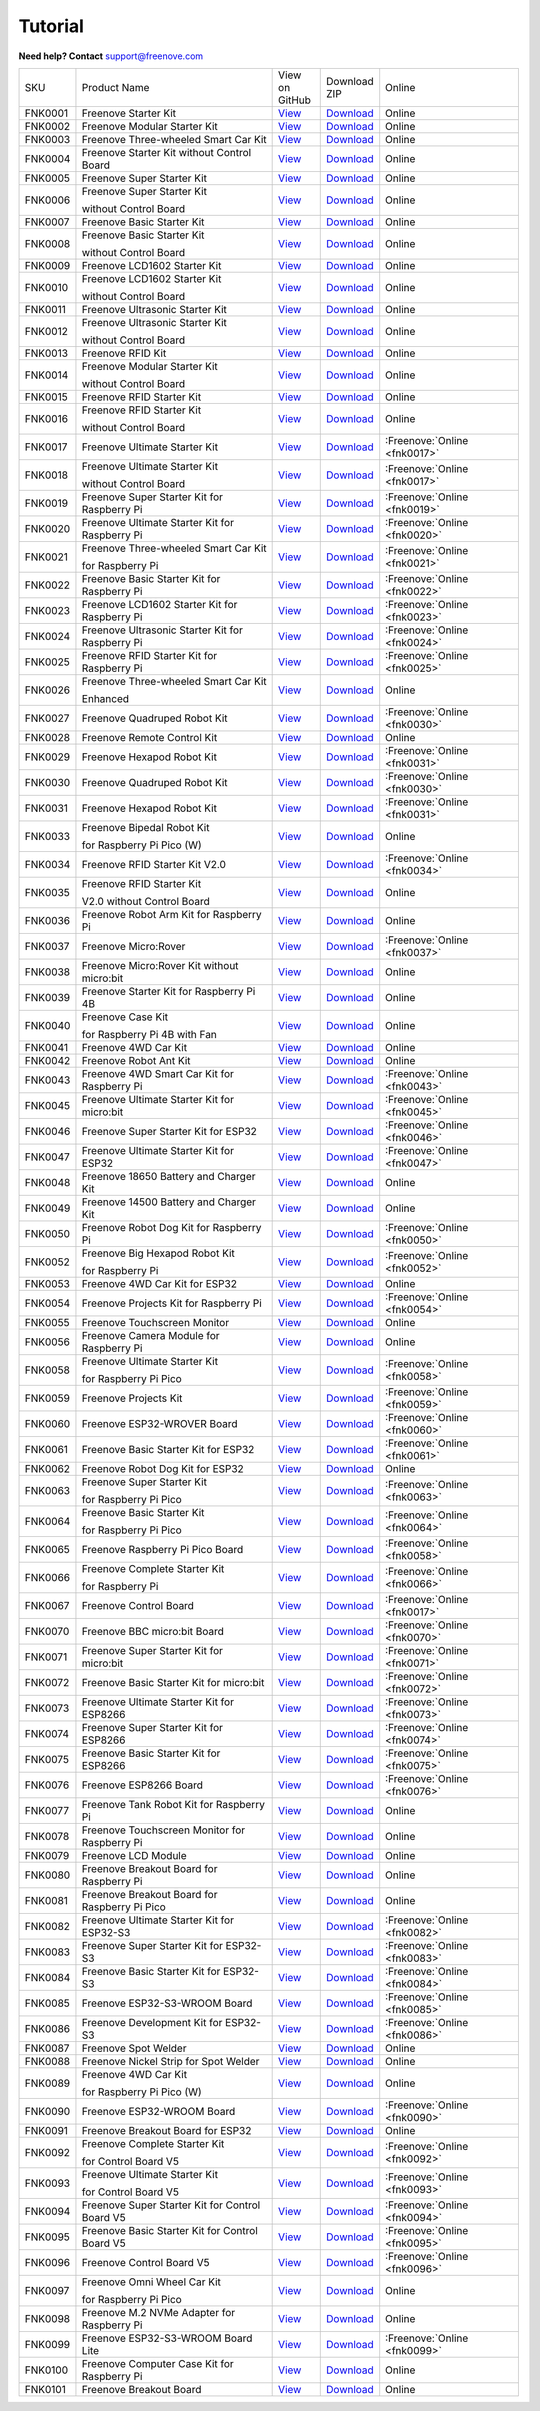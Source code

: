Tutorial
================================================================

.. image:: ../_static/images/banner_tutorial.png

.. container:: centered
            
    **Need help? Contact** support@freenove.com

.. list-table:: 
    :class: product-table

    * - SKU	
      - Product Name	
      - .. container:: centered
            
            View  on 
       
        .. container:: centered
            
            GitHub	

      - .. container:: centered
            
            Download
       
        .. container:: centered
            
            ZIP

      - Online

    * - FNK0001	
      - Freenove Starter Kit	
      - `View <https://github.com/Freenove/Freenove_Starter_Kit>`__	
      - `Download <https://github.com/Freenove/Freenove_Starter_Kit/archive/master.zip>`__
      - Online

    * - FNK0002	
      - Freenove Modular Starter Kit	
      - `View <https://github.com/Freenove/Freenove_Modular_Starter_Kit>`__	
      - `Download <https://github.com/Freenove/Freenove_Modular_Starter_Kit/archive/master.zip>`__
      - Online

    * - FNK0003	
      - Freenove Three-wheeled Smart Car Kit	
      - `View <https://github.com/Freenove/Freenove_Three-wheeled_Smart_Car_Kit>`__	
      - `Download <https://github.com/Freenove/Freenove_Three-wheeled_Smart_Car_Kit/archive/master.zip>`__
      - Online

    * - FNK0004	
      - Freenove Starter Kit without Control Board	
      - `View <https://github.com/Freenove/Freenove_Starter_Kit>`__	
      - `Download <https://github.com/Freenove/Freenove_Starter_Kit/archive/master.zip>`__
      - Online

    * - FNK0005	
      - Freenove Super Starter Kit	
      - `View <https://github.com/Freenove/Freenove_Super_Starter_Kit>`__	
      - `Download <https://github.com/Freenove/Freenove_Super_Starter_Kit/archive/master.zip>`__
      - Online

    * - FNK0006	
      - Freenove Super Starter Kit

        without Control Board	
      - `View <https://github.com/Freenove/Freenove_Super_Starter_Kit>`__	
      - `Download <https://github.com/Freenove/Freenove_Super_Starter_Kit/archive/master.zip>`__
      - Online

    * - FNK0007	
      - Freenove Basic Starter Kit	
      - `View <https://github.com/Freenove/Freenove_Basic_Starter_Kit>`__	
      - `Download <https://github.com/Freenove/Freenove_Basic_Starter_Kit/archive/master.zip>`__
      - Online

    * - FNK0008	
      - Freenove Basic Starter Kit

        without Control Board	
      - `View <https://github.com/Freenove/Freenove_Basic_Starter_Kit>`__	
      - `Download <https://github.com/Freenove/Freenove_Basic_Starter_Kit/archive/master.zip>`__
      - Online

    * - FNK0009	
      - Freenove LCD1602 Starter Kit	
      - `View <https://github.com/Freenove/Freenove_LCD1602_Starter_Kit>`__	
      - `Download <https://github.com/Freenove/Freenove_LCD1602_Starter_Kit/archive/master.zip>`__
      - Online

    * - FNK0010	
      - Freenove LCD1602 Starter Kit

        without Control Board	
      - `View <https://github.com/Freenove/Freenove_LCD1602_Starter_Kit>`__	
      - `Download <https://github.com/Freenove/Freenove_LCD1602_Starter_Kit/archive/master.zip>`__
      - Online

    * - FNK0011	
      - Freenove Ultrasonic Starter Kit	
      - `View <https://github.com/Freenove/Freenove_Ultrasonic_Starter_Kit>`__	
      - `Download <https://github.com/Freenove/Freenove_Ultrasonic_Starter_Kit/archive/master.zip>`__
      - Online

    * - FNK0012	
      - Freenove Ultrasonic Starter Kit

        without Control Board	
      - `View <https://github.com/Freenove/Freenove_Ultrasonic_Starter_Kit>`__	
      - `Download <https://github.com/Freenove/Freenove_Ultrasonic_Starter_Kit/archive/master.zip>`__
      - Online

    * - FNK0013	
      - Freenove RFID Kit	
      - `View <https://github.com/Freenove/Freenove_RFID_Kit>`__	
      - `Download <https://github.com/Freenove/Freenove_RFID_Kit/archive/master.zip>`__
      - Online

    * - FNK0014	
      - Freenove Modular Starter Kit

        without Control Board	
      - `View <https://github.com/Freenove/Freenove_Modular_Starter_Kit>`__	
      - `Download <https://github.com/Freenove/Freenove_Modular_Starter_Kit/archive/master.zip>`__
      - Online

    * - FNK0015	
      - Freenove RFID Starter Kit	
      - `View <https://github.com/Freenove/Freenove_RFID_Starter_Kit>`__	
      - `Download <https://github.com/Freenove/Freenove_RFID_Starter_Kit/archive/master.zip>`__
      - Online

    * - FNK0016	
      - Freenove RFID Starter Kit

        without Control Board	
      - `View <https://github.com/Freenove/Freenove_RFID_Starter_Kit>`__	
      - `Download <https://github.com/Freenove/Freenove_RFID_Starter_Kit/archive/master.zip>`__
      - Online

    * - FNK0017	
      - Freenove Ultimate Starter Kit
      - `View <https://github.com/Freenove/Freenove_Ultimate_Starter_Kit>`__	
      - `Download <https://github.com/Freenove/Freenove_Ultimate_Starter_Kit/archive/master.zip>`__
      - :Freenove:`Online <fnk0017>`

    * - FNK0018	
      - Freenove Ultimate Starter Kit

        without Control Board	
      - `View <https://github.com/Freenove/Freenove_Ultimate_Starter_Kit>`__	
      - `Download <https://github.com/Freenove/Freenove_Ultimate_Starter_Kit/archive/master.zip>`__
      - :Freenove:`Online <fnk0017>`

    * - FNK0019	
      - Freenove Super Starter Kit for Raspberry Pi	
      - `View <https://github.com/Freenove/Freenove_Super_Starter_Kit_for_Raspberry_Pi>`__	
      - `Download <https://github.com/Freenove/Freenove_Super_Starter_Kit_for_Raspberry_Pi/archive/master.zip>`__
      - :Freenove:`Online <fnk0019>`

    * - FNK0020	
      - Freenove Ultimate Starter Kit for Raspberry Pi	
      - `View <https://github.com/Freenove/Freenove_Ultimate_Starter_Kit_for_Raspberry_Pi>`__	
      - `Download <https://github.com/Freenove/Freenove_Ultimate_Starter_Kit_for_Raspberry_Pi/archive/master.zip>`__
      - :Freenove:`Online <fnk0020>`

    * - FNK0021	
      - Freenove Three-wheeled Smart Car Kit

        for Raspberry Pi	
      - `View <https://github.com/Freenove/Freenove_Three-wheeled_Smart_Car_Kit_for_Raspberry_Pi>`__	
      - `Download <https://github.com/Freenove/Freenove_Three-wheeled_Smart_Car_Kit_for_Raspberry_Pi/archive/master.zip>`__
      - :Freenove:`Online <fnk0021>`

    * - FNK0022	
      - Freenove Basic Starter Kit for Raspberry Pi	
      - `View <https://github.com/Freenove/Freenove_Basic_Starter_Kit_for_Raspberry_Pi>`__	
      - `Download <https://github.com/Freenove/Freenove_Basic_Starter_Kit_for_Raspberry_Pi/archive/master.zip>`__
      - :Freenove:`Online <fnk0022>`

    * - FNK0023	
      - Freenove LCD1602 Starter Kit for Raspberry Pi	
      - `View <https://github.com/Freenove/Freenove_LCD1602_Starter_Kit_for_Raspberry_Pi>`__	
      - `Download <https://github.com/Freenove/Freenove_LCD1602_Starter_Kit_for_Raspberry_Pi/archive/master.zip>`__
      - :Freenove:`Online <fnk0023>`

    * - FNK0024	
      - Freenove Ultrasonic Starter Kit for Raspberry Pi	
      - `View <https://github.com/Freenove/Freenove_Ultrasonic_Starter_Kit_for_Raspberry_Pi>`__	
      - `Download <https://github.com/Freenove/Freenove_Ultrasonic_Starter_Kit_for_Raspberry_Pi/archive/master.zip>`__
      - :Freenove:`Online <fnk0024>`

    * - FNK0025	
      - Freenove RFID Starter Kit for Raspberry Pi	
      - `View <https://github.com/Freenove/Freenove_RFID_Starter_Kit_for_Raspberry_Pi>`__	
      - `Download <https://github.com/Freenove/Freenove_RFID_Starter_Kit_for_Raspberry_Pi/archive/master.zip>`__
      - :Freenove:`Online <fnk0025>`

    * - FNK0026	
      - Freenove Three-wheeled Smart Car Kit

        Enhanced	
      - `View <https://github.com/Freenove/Freenove_Three-wheeled_Smart_Car_Kit>`__	
      - `Download <https://github.com/Freenove/Freenove_Three-wheeled_Smart_Car_Kit/archive/master.zip>`__
      - Online

    * - FNK0027	
      - Freenove Quadruped Robot Kit	
      - `View <https://github.com/Freenove/Freenove_Quadruped_Robot_Kit>`__	
      - `Download <https://github.com/Freenove/Freenove_Quadruped_Robot_Kit/archive/master.zip>`__
      - :Freenove:`Online <fnk0030>`

    * - FNK0028	
      - Freenove Remote Control Kit	
      - `View <https://github.com/Freenove/Freenove_Remote_Control_Kit>`__	
      - `Download <https://github.com/Freenove/Freenove_Remote_Control_Kit/archive/master.zip>`__
      - Online

    * - FNK0029	
      - Freenove Hexapod Robot Kit	
      - `View <https://github.com/Freenove/Freenove_Hexapod_Robot_Kit>`__	
      - `Download <https://github.com/Freenove/Freenove_Hexapod_Robot_Kit/archive/master.zip>`__
      - :Freenove:`Online <fnk0031>`

    * - FNK0030	
      - Freenove Quadruped Robot Kit	
      - `View <https://github.com/Freenove/Freenove_Quadruped_Robot_Kit>`__	
      - `Download <https://github.com/Freenove/Freenove_Quadruped_Robot_Kit/archive/master.zip>`__
      - :Freenove:`Online <fnk0030>`

    * - FNK0031	
      - Freenove Hexapod Robot Kit	
      - `View <https://github.com/Freenove/Freenove_Hexapod_Robot_Kit>`__	
      - `Download <https://github.com/Freenove/Freenove_Hexapod_Robot_Kit/archive/master.zip>`__
      - :Freenove:`Online <fnk0031>`

    * - FNK0033	
      - Freenove Bipedal Robot Kit

        for Raspberry Pi Pico (W)	
      - `View <https://github.com/Freenove/Freenove_Bipedal_Robot_Kit_for_Raspberry_Pi_Pico>`__	
      - `Download <https://github.com/Freenove/Freenove_Bipedal_Robot_Kit_for_Raspberry_Pi_Pico/archive/refs/heads/main.zip>`__
      - Online

    * - FNK0034	
      - Freenove RFID Starter Kit V2.0	
      - `View <https://github.com/Freenove/Freenove_RFID_Starter_Kit_V2.0>`__	
      - `Download <https://github.com/Freenove/Freenove_RFID_Starter_Kit_V2.0/archive/master.zip>`__
      - :Freenove:`Online <fnk0034>`

    * - FNK0035	
      - Freenove RFID Starter Kit

        V2.0 without Control Board	
      - `View <https://github.com/Freenove/Freenove_RFID_Starter_Kit_V2.0>`__	
      - `Download <https://github.com/Freenove/Freenove_RFID_Starter_Kit_V2.0/archive/master.zip>`__
      - Online

    * - FNK0036	
      - Freenove Robot Arm Kit for Raspberry Pi	
      - `View <https://github.com/Freenove/Freenove_Robot_Arm_Kit_for_Raspberry_Pi>`__	
      - `Download <https://github.com/Freenove/Freenove_Robot_Arm_Kit_for_Raspberry_Pi/archive/refs/heads/main.zip>`__
      - Online

    * - FNK0037	
      - Freenove Micro:Rover	
      - `View <https://github.com/Freenove/Freenove_Micro_Rover>`__	
      - `Download <https://github.com/Freenove/Freenove_Micro_Rover/archive/master.zip>`__
      - :Freenove:`Online <fnk0037>`

    * - FNK0038	
      - Freenove Micro:Rover Kit without micro:bit	
      - `View <https://github.com/Freenove/Freenove_Micro_Rover>`__	
      - `Download <https://github.com/Freenove/Freenove_Micro_Rover/archive/master.zip>`__
      - Online

    * - FNK0039	
      - Freenove Starter Kit for Raspberry Pi 4B	
      - `View <https://github.com/Freenove/Freenove_Starter_kit_for_Raspberry_Pi_4B>`__	
      - `Download <https://github.com/Freenove/Freenove_Starter_kit_for_Raspberry_Pi_4B/archive/master.zip>`__
      - Online

    * - FNK0040	
      - Freenove Case Kit

        for Raspberry Pi 4B with Fan	
      - `View <https://github.com/Freenove/Freenove_Starter_kit_for_Raspberry_Pi_4B>`__	
      - `Download <https://github.com/Freenove/Freenove_Starter_kit_for_Raspberry_Pi_4B/archive/master.zip>`__
      - Online

    * - FNK0041	
      - Freenove 4WD Car Kit	
      - `View <https://github.com/Freenove/Freenove_4WD_Car_Kit>`__	
      - `Download <https://github.com/Freenove/Freenove_4WD_Car_Kit/archive/master.zip>`__
      - Online

    * - FNK0042	
      - Freenove Robot Ant Kit	
      - `View <https://github.com/Freenove/Freenove_Robot_Ant_Kit>`__	
      - `Download <https://github.com/Freenove/Freenove_Robot_Ant_Kit/archive/refs/heads/main.zip>`__
      - Online

    * - FNK0043	
      - Freenove 4WD Smart Car Kit for Raspberry Pi	
      - `View <https://github.com/Freenove/Freenove_4WD_Smart_Car_Kit_for_Raspberry_Pi>`__	
      - `Download <https://github.com/Freenove/Freenove_4WD_Smart_Car_Kit_for_Raspberry_Pi/archive/master.zip>`__
      - :Freenove:`Online <fnk0043>`

    * - FNK0045	
      - Freenove Ultimate Starter Kit for micro:bit	
      - `View <https://github.com/Freenove/Freenove_Ultimate_Starter_Kit_for_microbit>`__	
      - `Download <https://github.com/Freenove/Freenove_Ultimate_Starter_Kit_for_microbit/archive/master.zip>`__
      - :Freenove:`Online <fnk0045>`

    * - FNK0046	
      - Freenove Super Starter Kit for ESP32	
      - `View <https://github.com/Freenove/Freenove_Super_Starter_Kit_for_ESP32>`__	
      - `Download <https://github.com/Freenove/Freenove_Super_Starter_Kit_for_ESP32/archive/refs/heads/main.zip>`__
      - :Freenove:`Online <fnk0046>`

    * - FNK0047	
      - Freenove Ultimate Starter Kit for ESP32	
      - `View <https://github.com/Freenove/Freenove_Ultimate_Starter_Kit_for_ESP32>`__	
      - `Download <https://github.com/Freenove/Freenove_Ultimate_Starter_Kit_for_ESP32/archive/master.zip>`__
      - :Freenove:`Online <fnk0047>`

    * - FNK0048	
      - Freenove 18650 Battery and Charger Kit	
      - `View <https://github.com/Freenove/Freenove_18650_Battery_and_Charger_Kit>`__	
      - `Download <https://github.com/Freenove/Freenove_18650_Battery_and_Charger_Kit/archive/master.zip>`__
      - Online

    * - FNK0049	
      - Freenove 14500 Battery and Charger Kit	
      - `View <https://github.com/Freenove/Freenove_14500_Battery_and_Charger_Kit>`__	
      - `Download <https://github.com/Freenove/Freenove_14500_Battery_and_Charger_Kit/archive/master.zip>`__
      - Online

    * - FNK0050	
      - Freenove Robot Dog Kit for Raspberry Pi	
      - `View <https://github.com/Freenove/Freenove_Robot_Dog_Kit_for_Raspberry_Pi>`__	
      - `Download <https://github.com/Freenove/Freenove_Robot_Dog_Kit_for_Raspberry_Pi/archive/master.zip>`__
      - :Freenove:`Online <fnk0050>`

    * - FNK0052	
      - Freenove Big Hexapod Robot Kit

        for Raspberry Pi	
      - `View <https://github.com/Freenove/Freenove_Big_Hexapod_Robot_Kit_for_Raspberry_Pi>`__	
      - `Download <https://github.com/Freenove/Freenove_Big_Hexapod_Robot_Kit_for_Raspberry_Pi/archive/master.zip>`__
      - :Freenove:`Online <fnk0052>`

    * - FNK0053	
      - Freenove 4WD Car Kit for ESP32	
      - `View <https://github.com/Freenove/Freenove_4WD_Car_Kit_for_ESP32>`__	
      - `Download <https://github.com/Freenove/Freenove_4WD_Car_Kit_for_ESP32/archive/master.zip>`__
      - Online

    * - FNK0054	
      - Freenove Projects Kit for Raspberry Pi	
      - `View <https://github.com/Freenove/Freenove_Projects_Kit_for_Raspberry_Pi>`__	
      - `Download <https://github.com/Freenove/Freenove_Projects_Kit_for_Raspberry_Pi/archive/refs/heads/main.zip>`__
      - :Freenove:`Online <fnk0054>`

    * - FNK0055	
      - Freenove Touchscreen Monitor	
      - `View <https://github.com/Freenove/Freenove_Touchscreen_Monitor>`__	
      - `Download <https://github.com/Freenove/Freenove_Touchscreen_Monitor/archive/refs/heads/main.zip>`__
      - Online

    * - FNK0056	
      - Freenove Camera Module for Raspberry Pi	
      - `View <https://github.com/Freenove/Freenove_Camera_Module_for_Raspberry_Pi>`__	
      - `Download <https://github.com/Freenove/Freenove_Camera_Module_for_Raspberry_Pi/archive/master.zip>`__
      - Online

    * - FNK0058	
      - Freenove Ultimate Starter Kit

        for Raspberry Pi Pico	
      - `View <https://github.com/Freenove/Freenove_Ultimate_Starter_Kit_for_Raspberry_Pi_Pico>`__	
      - `Download <https://github.com/Freenove/Freenove_Ultimate_Starter_Kit_for_Raspberry_Pi_Pico/archive/refs/heads/master.zip>`__
      - :Freenove:`Online <fnk0058>`

    * - FNK0059	
      - Freenove Projects Kit	
      - `View <https://github.com/Freenove/Freenove_Projects_Kit>`__	
      - `Download <https://github.com/Freenove/Freenove_Projects_Kit/archive/refs/heads/refs.zip>`__
      - :Freenove:`Online <fnk0059>`

    * - FNK0060	
      - Freenove ESP32-WROVER Board	
      - `View <https://github.com/Freenove/Freenove_ESP32_WROVER_Board>`__	
      - `Download <https://github.com/Freenove/Freenove_ESP32_WROVER_Board/archive/refs/heads/main.zip>`__
      - :Freenove:`Online <fnk0060>`

    * - FNK0061	
      - Freenove Basic Starter Kit for ESP32	
      - `View <https://github.com/Freenove/Freenove_Basic_Starter_Kit_for_ESP32>`__	
      - `Download <https://github.com/Freenove/Freenove_Basic_Starter_Kit_for_ESP32/archive/refs/heads/main.zip>`__
      - :Freenove:`Online <fnk0061>`

    * - FNK0062	
      - Freenove Robot Dog Kit for ESP32	
      - `View <https://github.com/Freenove/Freenove_Robot_Dog_Kit_for_ESP32>`__	
      - `Download <https://github.com/Freenove/Freenove_Robot_Dog_Kit_for_ESP32/archive/refs/heads/main.zip>`__
      - Online

    * - FNK0063	
      - Freenove Super Starter Kit

        for Raspberry Pi Pico	
      - `View <https://github.com/Freenove/Freenove_Super_Starter_Kit_for_Raspberry_Pi_Pico>`__	
      - `Download <https://github.com/Freenove/Freenove_Super_Starter_Kit_for_Raspberry_Pi_Pico/archive/refs/heads/main.zip>`__
      - :Freenove:`Online <fnk0063>`

    * - FNK0064	
      - Freenove Basic Starter Kit

        for Raspberry Pi Pico	
      - `View <https://github.com/Freenove/Freenove_Basic_Starter_Kit_for_Raspberry_Pi_Pico>`__	
      - `Download <https://github.com/Freenove/Freenove_Basic_Starter_Kit_for_Raspberry_Pi_Pico/archive/refs/heads/main.zip>`__
      - :Freenove:`Online <fnk0064>`

    * - FNK0065	
      - Freenove Raspberry Pi Pico Board	
      - `View <https://github.com/Freenove/Freenove_Ultimate_Starter_Kit_for_Raspberry_Pi_Pico>`__	
      - `Download <https://github.com/Freenove/Freenove_Ultimate_Starter_Kit_for_Raspberry_Pi_Pico/archive/refs/heads/master.zip>`__
      - :Freenove:`Online <fnk0058>`

    * - FNK0066	
      - Freenove Complete Starter Kit

        for Raspberry Pi	
      - `View <https://github.com/Freenove/Freenove_Complete_Starter_Kit_for_Raspberry_Pi>`__	
      - `Download <https://github.com/Freenove/Freenove_Complete_Starter_Kit_for_Raspberry_Pi/archive/refs/heads/main.zip>`__
      - :Freenove:`Online <fnk0066>`

    * - FNK0067	
      - Freenove Control Board	
      - `View <https://github.com/Freenove/Freenove_Ultimate_Starter_Kit>`__	
      - `Download <https://github.com/Freenove/Freenove_Ultimate_Starter_Kit/archive/master.zip>`__
      - :Freenove:`Online <fnk0017>`

    * - FNK0070	
      - Freenove BBC micro:bit Board	
      - `View <https://github.com/Freenove/Freenove_microbit_Board>`__	
      - `Download <https://github.com/Freenove/Freenove_microbit_Board/archive/refs/heads/main.zip>`__
      - :Freenove:`Online <fnk0070>`

    * - FNK0071	
      - Freenove Super Starter Kit for micro:bit	
      - `View <https://github.com/Freenove/Freenove_Super_Starter_Kit_for_microbit>`__	
      - `Download <https://github.com/Freenove/Freenove_Super_Starter_Kit_for_microbit/archive/refs/heads/main.zip>`__
      - :Freenove:`Online <fnk0071>`

    * - FNK0072	
      - Freenove Basic Starter Kit for micro:bit	
      - `View <https://github.com/Freenove/Freenove_Basic_Starter_Kit_for_microbit>`__	
      - `Download <https://github.com/Freenove/Freenove_Basic_Starter_Kit_for_microbit/archive/refs/heads/main.zip>`__
      - :Freenove:`Online <fnk0072>`

    * - FNK0073	
      - Freenove Ultimate Starter Kit for ESP8266	
      - `View <https://github.com/Freenove/Freenove_Ultimate_Starter_Kit_for_ESP8266>`__	
      - `Download <https://github.com/Freenove/Freenove_Ultimate_Starter_Kit_for_ESP8266/archive/refs/heads/main.zip>`__
      - :Freenove:`Online <fnk0073>`

    * - FNK0074	
      - Freenove Super Starter Kit for ESP8266	
      - `View <https://github.com/Freenove/Freenove_Super_Starter_Kit_for_ESP8266>`__	
      - `Download <https://github.com/Freenove/Freenove_Super_Starter_Kit_for_ESP8266/archive/refs/heads/main.zip>`__
      - :Freenove:`Online <fnk0074>`

    * - FNK0075	
      - Freenove Basic Starter Kit for ESP8266	
      - `View <https://github.com/Freenove/Freenove_Basic_Starter_Kit_for_ESP8266>`__	
      - `Download <https://github.com/Freenove/Freenove_Basic_Starter_Kit_for_ESP8266/archive/refs/heads/main.zip>`__
      - :Freenove:`Online <fnk0075>`

    * - FNK0076	
      - Freenove ESP8266 Board	
      - `View <https://github.com/Freenove/Freenove_ESP8266_Board>`__	
      - `Download <https://github.com/Freenove/Freenove_ESP8266_Board/archive/refs/heads/main.zip>`__
      - :Freenove:`Online <fnk0076>`

    * - FNK0077	
      - Freenove Tank Robot Kit for Raspberry Pi	
      - `View <https://github.com/Freenove/Freenove_Tank_Robot_Kit_for_Raspberry_Pi>`__	
      - `Download <https://github.com/Freenove/Freenove_Tank_Robot_Kit_for_Raspberry_Pi/archive/refs/heads/main.zip>`__
      - Online

    * - FNK0078	
      - Freenove Touchscreen Monitor for Raspberry Pi	
      - `View <https://github.com/Freenove/Freenove_Touchscreen_Monitor_for_Raspberry_Pi>`__	
      - `Download <https://github.com/Freenove/Freenove_Touchscreen_Monitor_for_Raspberry_Pi/archive/refs/heads/main.zip>`__
      - Online

    * - FNK0079	
      - Freenove LCD Module	
      - `View <https://github.com/Freenove/Freenove_LCD_Module>`__	
      - `Download <https://github.com/Freenove/Freenove_LCD_Module/archive/refs/heads/main.zip>`__
      - Online

    * - FNK0080	
      - Freenove Breakout Board for Raspberry Pi	
      - `View <https://github.com/Freenove/Freenove_Breakout_Board_for_Raspberry_Pi>`__	
      - `Download <https://github.com/Freenove/Freenove_Breakout_Board_for_Raspberry_Pi/archive/refs/heads/main.zip>`__
      - Online

    * - FNK0081	
      - Freenove Breakout Board for Raspberry Pi Pico	
      - `View <https://github.com/Freenove/Freenove_Breakout_Board_for_Raspberry_Pi_Pico>`__	
      - `Download <https://github.com/Freenove/Freenove_Breakout_Board_for_Raspberry_Pi_Pico/archive/refs/heads/master.zip>`__
      - Online

    * - FNK0082	
      - Freenove Ultimate Starter Kit for ESP32-S3	
      - `View <https://github.com/Freenove/Freenove_Ultimate_Starter_Kit_for_ESP32_S3>`__	
      - `Download <https://github.com/Freenove/Freenove_Ultimate_Starter_Kit_for_ESP32_S3/archive/refs/heads/main.zip>`__
      - :Freenove:`Online <fnk0082>`

    * - FNK0083	
      - Freenove Super Starter Kit for ESP32-S3	
      - `View <https://github.com/Freenove/Freenove_Super_Starter_Kit_for_ESP32_S3>`__	
      - `Download <https://github.com/Freenove/Freenove_Super_Starter_Kit_for_ESP32_S3/archive/refs/heads/main.zip>`__
      - :Freenove:`Online <fnk0083>`

    * - FNK0084	
      - Freenove Basic Starter Kit for ESP32-S3	
      - `View <https://github.com/Freenove/Freenove_Basic_Starter_Kit_for_ESP32_S3>`__	
      - `Download <https://github.com/Freenove/Freenove_Basic_Starter_Kit_for_ESP32_S3/archive/refs/heads/main.zip>`__
      - :Freenove:`Online <fnk0084>`

    * - FNK0085	
      - Freenove ESP32-S3-WROOM Board	
      - `View <https://github.com/Freenove/Freenove_ESP32_S3_WROOM_Board>`__	
      - `Download <https://github.com/Freenove/Freenove_ESP32_S3_WROOM_Board/archive/refs/heads/main.zip>`__
      - :Freenove:`Online <fnk0085>`

    * - FNK0086	
      - Freenove Development Kit for ESP32-S3	
      - `View <https://github.com/Freenove/Freenove_Development_Kit_for_ESP32_S3>`__	
      - `Download <https://github.com/Freenove/Freenove_Development_Kit_for_ESP32_S3/archive/refs/heads/main.zip>`__
      - :Freenove:`Online <fnk0086>`

    * - FNK0087	
      - Freenove Spot Welder	
      - `View <https://github.com/Freenove/Freenove_Spot_Welder>`__	
      - `Download <https://github.com/Freenove/Freenove_Spot_Welder/archive/refs/heads/main.zip>`__
      - Online

    * - FNK0088	
      - Freenove Nickel Strip for Spot Welder	
      - `View <https://github.com/Freenove/Freenove_Spot_Welder>`__	
      - `Download <https://github.com/Freenove/Freenove_Spot_Welder/archive/refs/heads/main.zip>`__
      - Online

    * - FNK0089	
      - Freenove 4WD Car Kit

        for Raspberry Pi Pico (W)	
      - `View <https://github.com/Freenove/Freenove_4WD_Car_Kit_for_Raspberry_Pi_Pico>`__	
      - `Download <https://github.com/Freenove/Freenove_4WD_Car_Kit_for_Raspberry_Pi_Pico/archive/refs/heads/main.zip>`__
      - Online

    * - FNK0090	
      - Freenove ESP32-WROOM Board	
      - `View <https://github.com/Freenove/Freenove_ESP32_WROOM_Board>`__	
      - `Download <https://github.com/Freenove/Freenove_ESP32_WROOM_Board/archive/refs/heads/main.zip>`__
      - :Freenove:`Online <fnk0090>`

    * - FNK0091	
      - Freenove Breakout Board for ESP32	
      - `View <https://github.com/Freenove/Freenove_Breakout_Board_for_ESP32>`__	
      - `Download <https://github.com/Freenove/Freenove_Breakout_Board_for_ESP32/archive/refs/heads/main.zip>`__
      - Online

    * - FNK0092	
      - Freenove Complete Starter Kit

        for Control Board V5	
      - `View <https://github.com/Freenove/Freenove_Complete_Starter_Kit_for_Control_Board_V5>`__	
      - `Download <https://github.com/Freenove/Freenove_Complete_Starter_Kit_for_Control_Board_V5/archive/refs/heads/main.zip>`__
      - :Freenove:`Online <fnk0092>`

    * - FNK0093	
      - Freenove Ultimate Starter Kit

        for Control Board V5	
      - `View <https://github.com/Freenove/Freenove_Ultimate_Starter_Kit_for_Control_Board_V5>`__	
      - `Download <https://github.com/Freenove/Freenove_Ultimate_Starter_Kit_for_Control_Board_V5/archive/refs/heads/main.zip>`__
      - :Freenove:`Online <fnk0093>`

    * - FNK0094	
      - Freenove Super Starter Kit for Control Board V5	
      - `View <https://github.com/Freenove/Freenove_Super_Starter_Kit_for_Control_Board_V5>`__	
      - `Download <https://github.com/Freenove/Freenove_Super_Starter_Kit_for_Control_Board_V5/archive/refs/heads/main.zip>`__
      - :Freenove:`Online <fnk0094>`

    * - FNK0095	
      - Freenove Basic Starter Kit for Control Board V5	
      - `View <https://github.com/Freenove/Freenove_Basic_Starter_Kit_for_Control_Board_V5>`__	
      - `Download <https://github.com/Freenove/Freenove_Basic_Starter_Kit_for_Control_Board_V5/archive/refs/heads/main.zip>`__
      - :Freenove:`Online <fnk0095>`

    * - FNK0096	
      - Freenove Control Board V5	
      - `View <https://github.com/Freenove/Freenove_Control_Board_V5>`__	
      - `Download <https://github.com/Freenove/Freenove_Control_Board_V5/archive/refs/heads/main.zip>`__
      - :Freenove:`Online <fnk0096>`

    * - FNK0097	
      - Freenove Omni Wheel Car Kit

        for Raspberry Pi Pico	
      - `View <https://github.com/Freenove/Freenove_Omni_Wheel_Car_Kit_for_Raspberry_Pi_Pico>`__	
      - `Download <https://github.com/Freenove/Freenove_Omni_Wheel_Car_Kit_for_Raspberry_Pi_Pico/archive/refs/heads/main.zip>`__
      - Online

    * - FNK0098	
      - Freenove M.2 NVMe Adapter for Raspberry Pi	
      - `View <https://github.com/Freenove/Freenove_M.2_NVMe_Adapter_for_Raspberry_Pi>`__	
      - `Download <https://github.com/Freenove/Freenove_M.2_NVMe_Adapter_for_Raspberry_Pi/archive/refs/heads/main.zip>`__
      - Online

    * - FNK0099	
      - Freenove ESP32-S3-WROOM Board Lite	
      - `View <https://github.com/Freenove/Freenove_ESP32_S3_WROOM_Board_Lite>`__	
      - `Download <https://github.com/Freenove/Freenove_ESP32_S3_WROOM_Board_Lite/archive/refs/heads/main.zip>`__
      - :Freenove:`Online <fnk0099>`

    * - FNK0100
      - Freenove Computer Case Kit for Raspberry Pi	
      - `View <https://github.com/Freenove/Freenove_Computer_Case_Kit_for_Raspberry_Pi>`__	
      - `Download <https://github.com/Freenove/Freenove_Computer_Case_Kit_for_Raspberry_Pi/archive/refs/heads/main.zip>`__
      - Online

    * - FNK0101
      - Freenove Breakout Board
      - `View <https://github.com/Freenove/Freenove_Breakout_Board>`__	
      - `Download <https://github.com/Freenove/Freenove_Breakout_Board/archive/refs/heads/main.zip>`__
      - Online